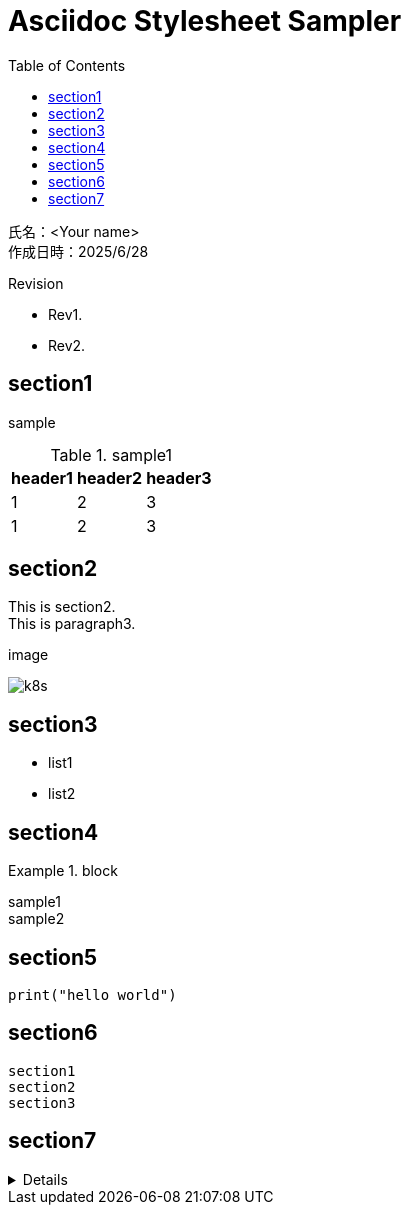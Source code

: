 :toc: left
:stylesheet: ./styles/style.css
:imagesdir: ./Images
:hardbreaks-option:

# Asciidoc Stylesheet Sampler

[.text-right]
--
氏名：<Your name>
作成日時：2025/6/28
--

.Revision
****
* Rev1.
* Rev2.
****

## section1
sample

.sample1
[cols="a,a,a",options="header,autowidth"]
|===
|header1|header2|header3
|1|2|3
|1|2|3
|===

## section2
This is section2.
This is paragraph3.

.image
image:k8s.png[]

## section3
* list1
* list2

## section4
.block
====
sample1
sample2
====

## section5

[source,python]
----
print("hello world")
----

## section6
....
section1
section2
section3
....

## section7

[%collapsible]
========
[cols="a,a"]
|===
||
|image:k8s.png[]
|image:k8s.png[]
|===
========